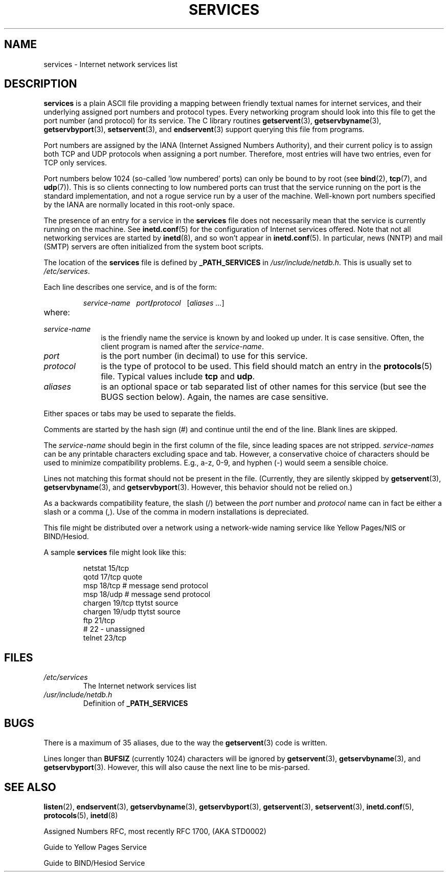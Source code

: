 .\" Hey Emacs! This file is -*- nroff -*- source.
.\"
.\" This manpage is Copyright (C) 1996 Austin Donnelly <and1000@cam.ac.uk>,
.\"  with additional material (c) 1995 Martin Schulze <joey@infodrom.north.de>
.\"
.\" Permission is granted to make and distribute verbatim copies of this
.\" manual provided the copyright notice and this permission notice are
.\" preserved on all copies.
.\"
.\" Permission is granted to copy and distribute modified versions of this
.\" manual under the conditions for verbatim copying, provided that the
.\" entire resulting derived work is distributed under the terms of a
.\" permission notice identical to this one.
.\"
.\" Since the Linux kernel and libraries are constantly changing, this
.\" manual page may be incorrect or out-of-date.  The author(s) assume no
.\" responsibility for errors or omissions, or for damages resulting from
.\" the use of the information contained herein.  The author(s) may not
.\" have taken the same level of care in the production of this manual,
.\" which is licensed free of charge, as they might when working
.\" professionally.
.\"
.\" Formatted or processed versions of this manual, if unaccompanied by
.\" the source, must acknowledge the copyright and authors of this work.
.\"
.\"   This manpage was made by merging two independently written manpages,
.\"   one written by Martin Schulze (18 Oct 95), the other written by
.\"   Austin Donnelly, (9 Jan 96).
.\"
.\" Thu Jan 11 12:14:41 1996 Austin Donnelly  <and1000@cam.ac.uk>
.\"   * Merged two services(5) manpages
.\"
.TH SERVICES 5 1996-01-11 "Linux" "Linux Programmer's Manual"
.SH NAME
services \- Internet network services list
.SH DESCRIPTION
.B services
is a plain ASCII file providing a mapping between friendly textual
names for internet services, and their underlying assigned port
numbers and protocol types.
Every networking program should look into
this file to get the port number (and protocol) for its service.
The C library routines
.BR getservent (3),
.BR getservbyname (3),
.BR getservbyport (3),
.BR setservent (3),
and
.BR endservent (3)
support querying this file from programs.

Port numbers are assigned by the IANA (Internet Assigned Numbers
Authority), and their current policy is to assign both TCP and UDP
protocols when assigning a port number.
Therefore, most entries will
have two entries, even for TCP only services.

Port numbers below 1024 (so-called 'low numbered' ports) can only be
bound to by root (see
.BR bind (2),
.BR tcp (7),
and
.BR udp (7)).
This is so clients connecting to low numbered ports can trust
that the service running on the port is the standard implementation,
and not a rogue service run by a user of the machine.
Well-known port numbers specified by the IANA are normally
located in this root-only space.

The presence of an entry for a service in the
.B services
file does not necessarily mean that the service is currently running
on the machine.
See
.BR inetd.conf (5)
for the configuration of Internet services offered.
Note that not all
networking services are started by
.BR inetd (8),
and so won't appear in
.BR inetd.conf (5).
In particular, news (NNTP) and mail (SMTP) servers are often
initialized from the system boot scripts.

The location of the
.B services
file is defined by
.B _PATH_SERVICES
in
.IR /usr/include/netdb.h "."
This is usually set to
.IR /etc/services "."

Each line describes one service, and is of the form:
.IP
\f2service-name\ \ \ port\f3/\f2protocol\ \ \ \f1[\f2aliases ...\f1]
.TP
where:
.TP 10
.I service-name
is the friendly name the service is known by and looked up under.
It is case sensitive.
Often, the client program is named after the
.IR service-name "."
.TP
.I port
is the port number (in decimal) to use for this service.
.TP
.I protocol
is the type of protocol to be used.
This field should match an entry
in the
.BR protocols (5)
file.
Typical values include
.B tcp
and
.BR udp .
.TP
.I aliases
is an optional space or tab separated list of other names for this
service (but see the BUGS section below).
Again, the names are case
sensitive.
.PP
Either spaces or tabs may be used to separate the fields.

Comments are started by the hash sign (#) and continue until the end
of the line.
Blank lines are skipped.

The
.I service-name
should begin in the first column of the file, since leading spaces are
not stripped.
.I service-names
can be any printable characters excluding space and tab.
However, a conservative choice of characters should be used to minimize
compatibility problems.
E.g., a\-z, 0\-9, and hyphen (\-) would seem a
sensible choice.

Lines not matching this format should not be present in the
file.
(Currently, they are silently skipped by
.BR getservent (3),
.BR getservbyname (3),
and
.BR getservbyport (3).
However, this behavior should not be relied on.)

As a backwards compatibility feature, the slash (/) between the
.I port
number and
.I protocol
name can in fact be either a slash or a comma (,).
Use of the comma in
modern installations is depreciated.

This file might be distributed over a network using a network-wide
naming service like Yellow Pages/NIS or BIND/Hesiod.

A sample
.B services
file might look like this:
.RS
.nf
.sp
.ta 3i
netstat         15/tcp
qotd            17/tcp          quote
msp             18/tcp          # message send protocol
msp             18/udp          # message send protocol
chargen         19/tcp          ttytst source
chargen         19/udp          ttytst source
ftp             21/tcp
# 22 \- unassigned
telnet          23/tcp
.fi
.RE
.SH FILES
.TP
.I /etc/services
The Internet network services list
.TP
.I /usr/include/netdb.h
Definition of
.B _PATH_SERVICES
.SH BUGS
There is a maximum of 35 aliases, due to the way the
.BR getservent (3)
code is written.

Lines longer than
.B BUFSIZ
(currently 1024) characters will be ignored by
.BR getservent (3),
.BR getservbyname (3),
and
.BR getservbyport (3).
However, this will also cause the next line to be mis-parsed.
.SH "SEE ALSO"
.BR listen (2),
.BR endservent (3),
.BR getservbyname (3),
.BR getservbyport (3),
.BR getservent (3),
.BR setservent (3),
.BR inetd.conf (5),
.BR protocols (5),
.BR inetd (8)

Assigned Numbers RFC, most recently RFC\ 1700, (AKA STD0002)

Guide to Yellow Pages Service

Guide to BIND/Hesiod Service
